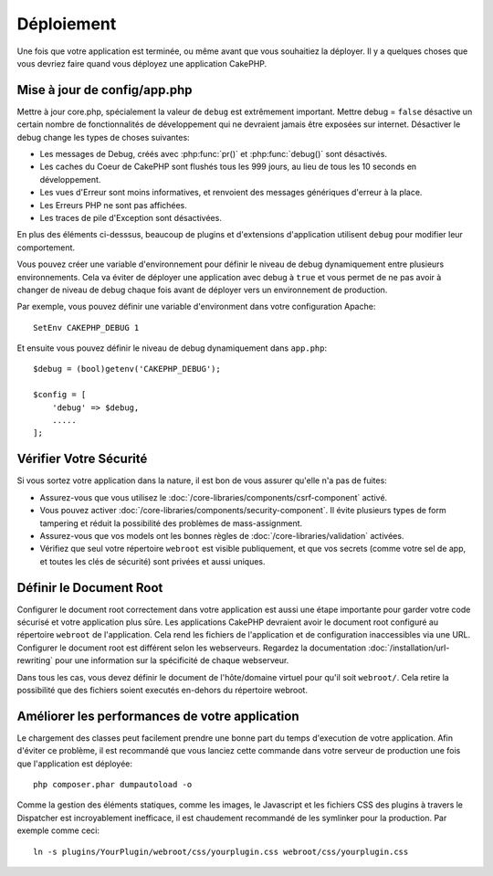 Déploiement
###########

Une fois que votre application est terminée, ou même avant que vous
souhaitiez la déployer. Il y a quelques choses que vous devriez faire quand
vous déployez une application CakePHP.

Mise à jour de config/app.php
=============================

Mettre à jour core.php, spécialement la valeur de ``debug`` est extrêmement
important. Mettre debug = ``false`` désactive un certain nombre de
fonctionnalités de développement qui ne devraient jamais être exposées sur
internet. Désactiver le debug change les types de choses suivantes:

* Les messages de Debug, créés avec :php:func:`pr()` et :php:func:`debug()`
  sont désactivés.
* Les caches du Coeur de CakePHP sont flushés tous les 999 jours, au lieu de
  tous les 10 seconds en développement.
* Les vues d'Erreur sont moins informatives, et renvoient des messages
  génériques d'erreur à la place.
* Les Erreurs PHP ne sont pas affichées.
* Les traces de pile d'Exception sont désactivées.

En plus des éléments ci-desssus, beaucoup de plugins et d'extensions
d'application utilisent ``debug`` pour modifier leur comportement.

Vous pouvez créer une variable d'environnement pour définir le niveau de
debug dynamiquement entre plusieurs environnements. Cela va éviter de déployer
une application avec debug à ``true`` et vous permet de ne pas avoir à changer
de niveau de debug chaque fois avant de déployer vers un environnement de
production.

Par exemple, vous pouvez définir une variable d'environment dans votre
configuration Apache::

    SetEnv CAKEPHP_DEBUG 1

Et ensuite vous pouvez définir le niveau de debug dynamiquement dans
``app.php``::

    $debug = (bool)getenv('CAKEPHP_DEBUG');

    $config = [
        'debug' => $debug,
        .....
    ];

Vérifier Votre Sécurité
=======================

Si vous sortez votre application dans la nature, il est bon de vous assurer
qu'elle n'a pas de fuites:

* Assurez-vous que vous utilisez le
  :doc:`/core-libraries/components/csrf-component` activé.
* Vous pouvez activer :doc:`/core-libraries/components/security-component`.
  Il évite plusieurs types de form tampering et réduit la possibilité
  des problèmes de mass-assignment.
* Assurez-vous que vos models ont les bonnes règles de
  :doc:`/core-libraries/validation` activées.
* Vérifiez que seul votre répertoire ``webroot`` est visible publiquement, et
  que vos secrets (comme votre sel de app, et toutes les clés de sécurité) sont
  privées et aussi uniques.

Définir le Document Root
========================

Configurer le document root correctement dans votre application est aussi
une étape importante pour garder votre code sécurisé et votre application
plus sûre. Les applications CakePHP devraient avoir le document root configuré
au répertoire ``webroot`` de l'application. Cela rend les fichiers de
l'application et de configuration inaccessibles via une URL.
Configurer le document root est différent selon les webserveurs. Regardez
la documentation :doc:`/installation/url-rewriting` pour une
information sur la spécificité de chaque webserveur.

Dans tous les cas, vous devez définir le document de l'hôte/domaine virtuel
pour qu'il soit ``webroot/``. Cela retire la possibilité que des fichiers
soient executés en-dehors du répertoire webroot.

.. _symlink-assets:

Améliorer les performances de votre application
===============================================

Le chargement des classes peut facilement prendre une bonne part du temps
d'execution de votre application. Afin d'éviter ce problème, il est recommandé
que vous lanciez cette commande dans votre serveur de production une fois
que l'application est déployée::

    php composer.phar dumpautoload -o

Comme la gestion des éléments statiques, comme les images, le Javascript et
les fichiers CSS des plugins à travers le Dispatcher est incroyablement
inefficace, il est chaudement recommandé de les symlinker pour la
production. Par exemple comme ceci::

    ln -s plugins/YourPlugin/webroot/css/yourplugin.css webroot/css/yourplugin.css

.. meta::
    :title lang=fr: Déploiement
    :keywords lang=fr: stack traces,application extensions,set document,installation documentation,development features,generic error,document root,func,debug,caches,error messages,configuration files,webroot,deployment,cakephp,applications
